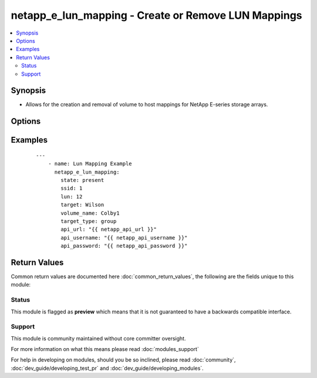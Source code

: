 .. _netapp_e_lun_mapping:


netapp_e_lun_mapping - Create or Remove LUN Mappings
++++++++++++++++++++++++++++++++++++++++++++++++++++

.. versionadded:: 2.2


.. contents::
   :local:
   :depth: 2


Synopsis
--------

* Allows for the creation and removal of volume to host mappings for NetApp E-series storage arrays.




Options
-------

.. raw:: html

    <table border=1 cellpadding=4>
    <tr>
    <th class="head">parameter</th>
    <th class="head">required</th>
    <th class="head">default</th>
    <th class="head">choices</th>
    <th class="head">comments</th>
    </tr>
                <tr><td>api_password<br/><div style="font-size: small;"></div></td>
    <td>no</td>
    <td></td>
        <td></td>
        <td><div>The password used to authenticate against the API. This can optionally be set via an environment variable, API_PASSWORD</div>        </td></tr>
                <tr><td>api_url<br/><div style="font-size: small;"></div></td>
    <td>no</td>
    <td></td>
        <td></td>
        <td><div>The full API url. Example: http://ENDPOINT:8080/devmgr/v2</div><div>This can optionally be set via an environment variable, API_URL</div>        </td></tr>
                <tr><td>api_username<br/><div style="font-size: small;"></div></td>
    <td>no</td>
    <td></td>
        <td></td>
        <td><div>The username used to authenticate against the API. This can optionally be set via an environment variable, API_USERNAME</div>        </td></tr>
                <tr><td>lun<br/><div style="font-size: small;"></div></td>
    <td>no</td>
    <td></td>
        <td></td>
        <td><div>The LUN number you wish to give the mapping</div><div>If the supplied <em>volume_name</em> is associated with a different LUN, it will be updated to what is supplied here.</div>        </td></tr>
                <tr><td>ssid<br/><div style="font-size: small;"></div></td>
    <td>no</td>
    <td></td>
        <td></td>
        <td><div>The storage system array identifier.</div>        </td></tr>
                <tr><td>state<br/><div style="font-size: small;"></div></td>
    <td>yes</td>
    <td></td>
        <td><ul><li>present</li><li>absent</li></ul></td>
        <td><div>Present will ensure the mapping exists, absent will remove the mapping.</div><div>All parameters <em>lun</em>, <em>target</em>, <em>target_type</em> and <em>volume_name</em> must still be supplied.</div>        </td></tr>
                <tr><td>target<br/><div style="font-size: small;"></div></td>
    <td>no</td>
    <td></td>
        <td></td>
        <td><div>The name of host or hostgroup you wish to assign to the mapping</div><div>If omitted, the default hostgroup is used.</div><div>If the supplied <em>volume_name</em> is associated with a different target, it will be updated to what is supplied here.</div>        </td></tr>
                <tr><td>target_type<br/><div style="font-size: small;"></div></td>
    <td>no</td>
    <td></td>
        <td><ul><li>host</li><li>group</li></ul></td>
        <td><div>Whether the target is a host or group.</div><div>Required if supplying an explicit target.</div>        </td></tr>
                <tr><td>validate_certs<br/><div style="font-size: small;"></div></td>
    <td>no</td>
    <td>True</td>
        <td></td>
        <td><div>Should https certificates be validated?</div>        </td></tr>
                <tr><td>volume_name<br/><div style="font-size: small;"></div></td>
    <td>yes</td>
    <td></td>
        <td></td>
        <td><div>The name of the volume you wish to include in the mapping.</div>        </td></tr>
        </table>
    </br>



Examples
--------

 ::

    ---
        - name: Lun Mapping Example
          netapp_e_lun_mapping:
            state: present
            ssid: 1
            lun: 12
            target: Wilson
            volume_name: Colby1
            target_type: group
            api_url: "{{ netapp_api_url }}"
            api_username: "{{ netapp_api_username }}"
            api_password: "{{ netapp_api_password }}"

Return Values
-------------

Common return values are documented here :doc:`common_return_values`, the following are the fields unique to this module:

.. raw:: html

    <table border=1 cellpadding=4>
    <tr>
    <th class="head">name</th>
    <th class="head">description</th>
    <th class="head">returned</th>
    <th class="head">type</th>
    <th class="head">sample</th>
    </tr>

        <tr>
        <td> msg </td>
        <td>  </td>
        <td align=center>  </td>
        <td align=center>  </td>
        <td align=center>  </td>
    </tr>
        
    </table>
    </br></br>




Status
~~~~~~

This module is flagged as **preview** which means that it is not guaranteed to have a backwards compatible interface.


Support
~~~~~~~

This module is community maintained without core committer oversight.

For more information on what this means please read :doc:`modules_support`


For help in developing on modules, should you be so inclined, please read :doc:`community`, :doc:`dev_guide/developing_test_pr` and :doc:`dev_guide/developing_modules`.
